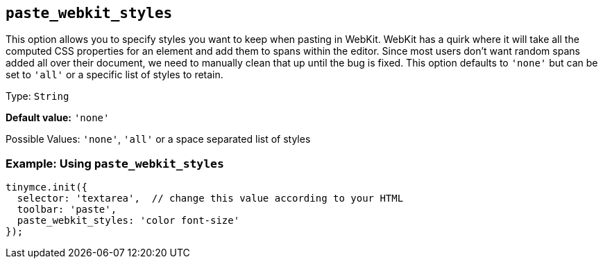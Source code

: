 [[paste_webkit_styles]]
== `+paste_webkit_styles+`

This option allows you to specify styles you want to keep when pasting in WebKit. WebKit has a quirk where it will take all the computed CSS properties for an element and add them to spans within the editor. Since most users don't want random spans added all over their document, we need to manually clean that up until the bug is fixed. This option defaults to `+'none'+` but can be set to `+'all'+` or a specific list of styles to retain.

Type: `+String+`

*Default value:* `+'none'+`

Possible Values: `+'none'+`, `+'all'+` or a space separated list of styles

=== Example: Using `+paste_webkit_styles+`

[source,js]
----
tinymce.init({
  selector: 'textarea',  // change this value according to your HTML
  toolbar: 'paste',
  paste_webkit_styles: 'color font-size'
});
----
